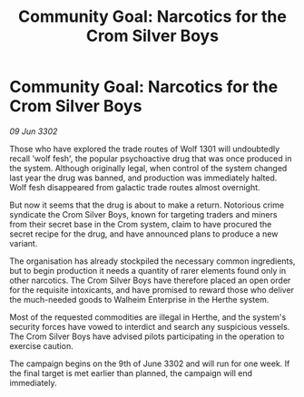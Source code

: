 :PROPERTIES:
:ID:       2ca50218-24f9-48da-9107-42ac5f97f9fd
:END:
#+title: Community Goal: Narcotics for the Crom Silver Boys
#+filetags: :CommunityGoal:3302:galnet:

* Community Goal: Narcotics for the Crom Silver Boys

/09 Jun 3302/

Those who have explored the trade routes of Wolf 1301 will undoubtedly recall 'wolf fesh', the popular psychoactive drug that was once produced in the system. Although originally legal, when control of the system changed last year the drug was banned, and production was immediately halted. Wolf fesh disappeared from galactic trade routes almost overnight. 

But now it seems that the drug is about to make a return. Notorious crime syndicate the Crom Silver Boys, known for targeting traders and miners from their secret base in the Crom system, claim to have procured the secret recipe for the drug, and have announced plans to produce a new variant. 

The organisation has already stockpiled the necessary common ingredients, but to begin production it needs a quantity of rarer elements found only in other narcotics. The Crom Silver Boys have therefore placed an open order for the requisite intoxicants, and have promised to reward those who deliver the much-needed goods to Walheim Enterprise in the Herthe system. 

Most of the requested commodities are illegal in Herthe, and the system's security forces have vowed to interdict and search any suspicious vessels. The Crom Silver Boys have advised pilots participating in the operation to exercise caution. 

The campaign begins on the 9th of June 3302 and will run for one week. If the final target is met earlier than planned, the campaign will end immediately.
